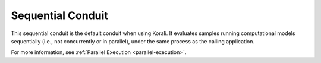 *******************************
Sequential Conduit
*******************************

This sequential conduit is the default conduit when using Korali. It evaluates samples running computational models sequentially (i.e., not concurrently or in parallel), under the same process as the calling application. 

For more information, see :ref:`Parallel Execution <parallel-execution>`. 


